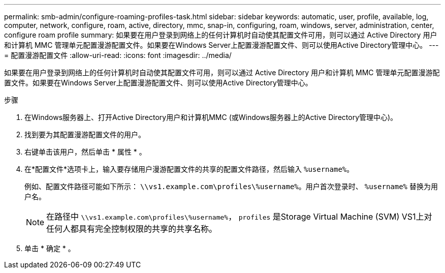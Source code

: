 ---
permalink: smb-admin/configure-roaming-profiles-task.html 
sidebar: sidebar 
keywords: automatic, user, profile, available, log, computer, network, configure, roam, active, directory, mmc, snap-in, configuring, roam, windows, server, administration, center, configure roam profile 
summary: 如果要在用户登录到网络上的任何计算机时自动使其配置文件可用，则可以通过 Active Directory 用户和计算机 MMC 管理单元配置漫游配置文件。如果要在Windows Server上配置漫游配置文件、则可以使用Active Directory管理中心。 
---
= 配置漫游配置文件
:allow-uri-read: 
:icons: font
:imagesdir: ../media/


[role="lead"]
如果要在用户登录到网络上的任何计算机时自动使其配置文件可用，则可以通过 Active Directory 用户和计算机 MMC 管理单元配置漫游配置文件。如果要在Windows Server上配置漫游配置文件、则可以使用Active Directory管理中心。

.步骤
. 在Windows服务器上、打开Active Directory用户和计算机MMC (或Windows服务器上的Active Directory管理中心)。
. 找到要为其配置漫游配置文件的用户。
. 右键单击该用户，然后单击 * 属性 * 。
. 在*配置文件*选项卡上，输入要存储用户漫游配置文件的共享的配置文件路径，然后输入 `%username%`。
+
例如、配置文件路径可能如下所示： `\\vs1.example.com\profiles\%username%`。用户首次登录时、 `%username%` 替换为用户名。

+
[NOTE]
====
在路径中 `\\vs1.example.com\profiles\%username%`， `profiles` 是Storage Virtual Machine (SVM) VS1上对任何人都具有完全控制权限的共享的共享名称。

====
. 单击 * 确定 * 。

